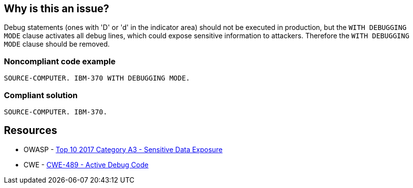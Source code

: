 == Why is this an issue?

Debug statements (ones with 'D' or 'd'  in the indicator area) should not be executed in production, but the ``++WITH DEBUGGING MODE++`` clause activates all debug lines, which could expose sensitive information to attackers. Therefore the ``++WITH DEBUGGING MODE++`` clause should be removed.


=== Noncompliant code example

[source,cobol]
----
SOURCE-COMPUTER. IBM-370 WITH DEBUGGING MODE.
----


=== Compliant solution

[source,cobol]
----
SOURCE-COMPUTER. IBM-370.
----


== Resources

* OWASP - https://owasp.org/www-project-top-ten/2017/A3_2017-Sensitive_Data_Exposure[Top 10 2017 Category A3 - Sensitive Data Exposure]
* CWE - https://cwe.mitre.org/data/definitions/489[CWE-489 - Active Debug Code]

ifdef::env-github,rspecator-view[]

'''
== Implementation Specification
(visible only on this page)

=== Message

Remove this clause activating debugging mode


endif::env-github,rspecator-view[]
